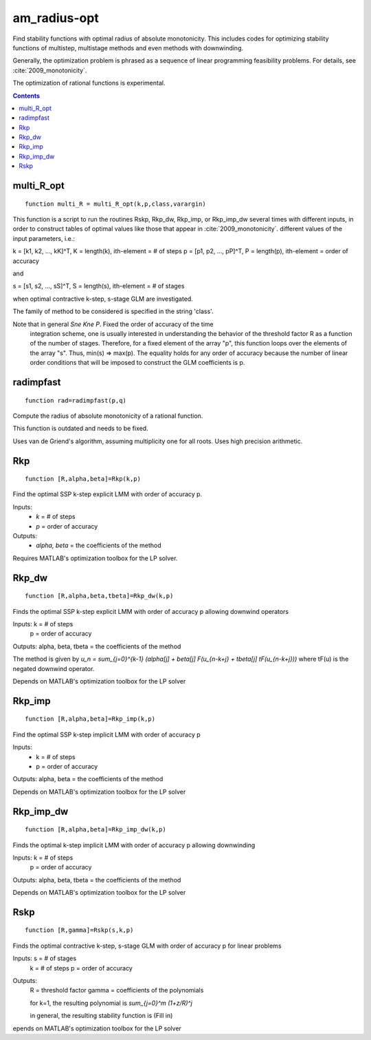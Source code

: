 .. _am_radius-opt:

=============
am_radius-opt
=============
Find stability functions with optimal radius of absolute monotonicity.
This includes codes for optimizing stability functions of 
multistep, multistage methods and even methods with downwinding.

Generally, the optimization problem is phrased as a sequence of linear 
programming feasibility problems.  For details, see :cite:`2009_monotonicity`.

The optimization of rational functions is experimental.



.. contents::




multi_R_opt
===================================================
::

    function multi_R = multi_R_opt(k,p,class,varargin)


This function is a script to run the routines Rskp, Rkp_dw, Rkp_imp, or
Rkp_imp_dw several times with different inputs, in order to construct tables
of optimal values like those that appear in :cite:`2009_monotonicity`.
different values of the input parameters, i.e.: 

k = [k1, k2, ..., kK]^T, K = length(k),  ith-element = # of steps
p = [p1, p2, ..., pP]^T, P = length(p),  ith-element = order of accuracy

and 

s = [s1, s2, ..., sS]^T, S = length(s),  ith-element = # of stages

when optimal contractive k-step, s-stage GLM are investigated.

The family of method to be considered is specified in the string 'class'.

Note that in general `S\ne K\ne P`. Fixed the order of accuracy of the time 
   integration scheme, one is usually interested in understanding the
   behavior of the threshold factor R as a function of the number of
   stages. Therefore, for a fixed element of the array "p", this function
   loops over the elements of the array "s". Thus, min(s) => max(p). The
   equality holds for any order of accuracy because the number of 
   linear order conditions that will be imposed to construct the 
   GLM coefficients is p. 



radimpfast
=============================
::

    function rad=radimpfast(p,q)


Compute the radius of absolute monotonicity of a rational function.

This function is outdated and needs to be fixed.

Uses van de Griend's algorithm, assuming multiplicity one for all roots.
Uses high precision arithmetic.



Rkp
=================================
::

    function [R,alpha,beta]=Rkp(k,p)


Find the optimal SSP k-step explicit LMM with order of accuracy p.

Inputs: 
      * `k` = # of steps
      * `p` = order of accuracy

Outputs: 
      * `\alpha, \beta` = the coefficients of the method

Requires MATLAB's optimization toolbox for the LP solver.



Rkp_dw
==========================================
::

    function [R,alpha,beta,tbeta]=Rkp_dw(k,p)


Finds the optimal SSP k-step explicit LMM with order of accuracy p
allowing downwind operators

Inputs: k = # of steps
        p = order of accuracy

Outputs: alpha, beta, tbeta = the coefficients of the method

The method is given by
`u_n = \sum_{j=0}^{k-1} (\alpha[j] + \beta[j] F(u_{n-k+j} + tbeta[j] tF(u_{n-k+j}))`
where tF(u) is the negated downwind operator.

Depends on MATLAB's optimization toolbox for the LP solver



Rkp_imp
=====================================
::

    function [R,alpha,beta]=Rkp_imp(k,p)


Find the optimal SSP k-step implicit LMM with order of accuracy p

Inputs: 
      * k = # of steps
      * p = order of accuracy

Outputs: alpha, beta = the coefficients of the method

Depends on MATLAB's optimization toolbox for the LP solver



Rkp_imp_dw
========================================
::

    function [R,alpha,beta]=Rkp_imp_dw(k,p)


Finds the optimal k-step implicit LMM with order of accuracy p
allowing downwinding

Inputs: k = # of steps
       p = order of accuracy

Outputs: alpha, beta, tbeta = the coefficients of the method
   
Depends on MATLAB's optimization toolbox for the LP solver



Rskp
===============================
::

    function [R,gamma]=Rskp(s,k,p)


Finds the optimal contractive k-step, s-stage GLM with order of accuracy p
for linear problems

Inputs: s = # of stages
        k = # of steps
        p = order of accuracy

Outputs: 
       R = threshold factor
       gamma = coefficients of the polynomials
        
       for k=1, the resulting polynomial is
       `\sum_{j=0}^m (1+z/R)^j`

       in general, the resulting stability function is
       (Fill in)

epends on MATLAB's optimization toolbox for the LP solver



